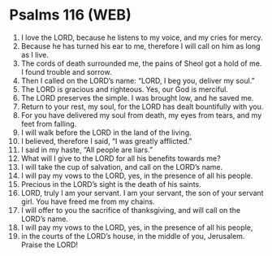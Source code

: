 * Psalms 116 (WEB)
:PROPERTIES:
:ID: WEB/19-PSA116
:END:

1. I love the LORD, because he listens to my voice, and my cries for mercy.
2. Because he has turned his ear to me, therefore I will call on him as long as I live.
3. The cords of death surrounded me, the pains of Sheol got a hold of me. I found trouble and sorrow.
4. Then I called on the LORD’s name: “LORD, I beg you, deliver my soul.”
5. The LORD is gracious and righteous. Yes, our God is merciful.
6. The LORD preserves the simple. I was brought low, and he saved me.
7. Return to your rest, my soul, for the LORD has dealt bountifully with you.
8. For you have delivered my soul from death, my eyes from tears, and my feet from falling.
9. I will walk before the LORD in the land of the living.
10. I believed, therefore I said, “I was greatly afflicted.”
11. I said in my haste, “All people are liars.”
12. What will I give to the LORD for all his benefits towards me?
13. I will take the cup of salvation, and call on the LORD’s name.
14. I will pay my vows to the LORD, yes, in the presence of all his people.
15. Precious in the LORD’s sight is the death of his saints.
16. LORD, truly I am your servant. I am your servant, the son of your servant girl. You have freed me from my chains.
17. I will offer to you the sacrifice of thanksgiving, and will call on the LORD’s name.
18. I will pay my vows to the LORD, yes, in the presence of all his people,
19. in the courts of the LORD’s house, in the middle of you, Jerusalem. Praise the LORD!
